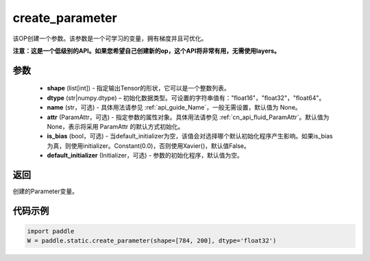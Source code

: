 .. _cn_api_fluid_layers_create_parameter:

create_parameter
-------------------------------


.. py:function:: paddle.static.create_parameter(shape,dtype,name=None,attr=None,is_bias=False,default_initializer=None)




该OP创建一个参数。该参数是一个可学习的变量，拥有梯度并且可优化。

**注意：这是一个低级别的API。如果您希望自己创建新的op，这个API将非常有用，无需使用layers。**

参数
::::::::::::

    - **shape** (list[int]) - 指定输出Tensor的形状，它可以是一个整数列表。
    - **dtype** (str|numpy.dtype) – 初始化数据类型。可设置的字符串值有："float16"，"float32"，"float64"。
    - **name** (str，可选) - 具体用法请参见  :ref:`api_guide_Name`，一般无需设置，默认值为 None。
    - **attr** (ParamAttr，可选) - 指定参数的属性对象。具体用法请参见 :ref:`cn_api_fluid_ParamAttr`。默认值为None，表示将采用 ParamAttr 的默认方式初始化。
    - **is_bias** (bool，可选) - 当default_initializer为空，该值会对选择哪个默认初始化程序产生影响。如果is_bias为真，则使用initializer。Constant(0.0)，否则使用Xavier()，默认值False。
    - **default_initializer** (Initializer，可选) - 参数的初始化程序，默认值为空。

返回
::::::::::::
创建的Parameter变量。

代码示例
::::::::::::

.. code-block:: python

    import paddle
    W = paddle.static.create_parameter(shape=[784, 200], dtype='float32')










